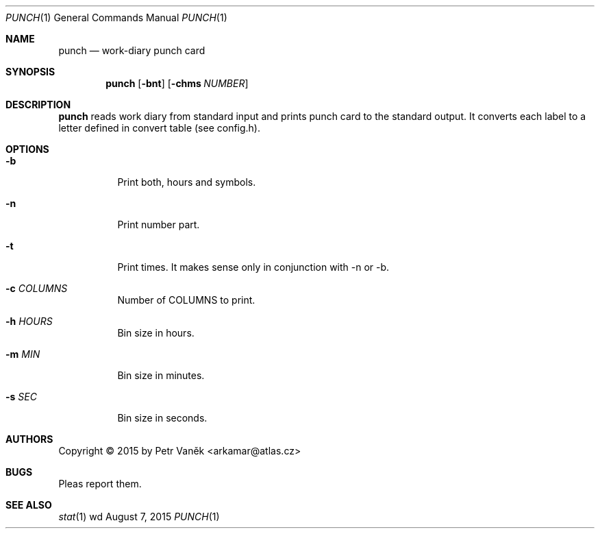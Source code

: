 .Dd August 7, 2015
.Dt PUNCH 1
.Os wd
.Sh NAME
.Nm punch
.Nd work-diary punch card
.Sh SYNOPSIS
.Nm
.Op Fl bnt
.Op Fl chms Ar NUMBER
.Sh DESCRIPTION
.Nm
reads work diary from standard input and prints punch card to the standard output.
It converts each label to a letter defined in convert table (see config.h).
.Sh OPTIONS
.Bl -tag -width Ds
.It Fl b
Print both, hours and symbols.
.It Fl n
Print number part.
.It Fl t
Print times. It makes sense only in conjunction with -n or -b.
.It Fl c Ar COLUMNS
Number of COLUMNS to print.
.It Fl h Ar HOURS
Bin size in hours.
.It Fl m Ar MIN
Bin size in minutes.
.It Fl s Ar SEC
Bin size in seconds.
.El
.Sh AUTHORS
Copyright \(co 2015 by Petr Vaněk <arkamar@atlas.cz>
.Sh BUGS
Pleas report them.
.Sh SEE ALSO
.Xr stat 1

